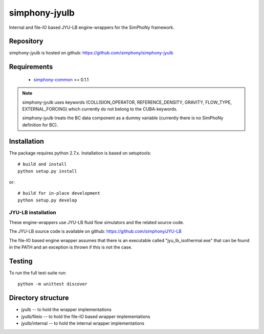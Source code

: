 simphony-jyulb
==============

Internal and file-IO based JYU-LB engine-wrappers for the SimPhoNy framework.

.. image:: https://travis-ci.org/simphony/simphony-jyulb.svg?branch=master
    :target: https://travis-ci.org/simphony/simphony-jyulb
      :alt: Build status

.. image:: https://coveralls.io/repos/simphony/simphony-jyulb/badge.svg
   :target: https://coveralls.io/r/simphony/simphony-jyulb
      :alt: Test coverage

Repository
----------

simphony-jyulb is hosted on github: https://github.com/simphony/simphony-jyulb

Requirements
------------
 - `simphony-common`_ >= 0.1.1 

.. _simphony-common: https://github.com/simphony/simphony-common

.. note::
  simphony-jyulb uses keywords (COLLISION_OPERATOR, REFERENCE_DENSITY, GRAVITY,
  FLOW_TYPE, EXTERNAL_FORCING) which currently do not belong to the CUBA-keywords.

  simphony-jyulb treats the BC data component as a dummy variable (currently there
  is no SimPhoNy definition for BC).  

Installation
------------

The package requires python 2.7.x. Installation is based on setuptools::

    # build and install
    python setup.py install

or::

    # build for in-place development
    python setup.py develop

JYU-LB installation
~~~~~~~~~~~~~~~~~~~

These engine-wrappers use JYU-LB fluid flow simulators and the related source code.

The JYU-LB source code is available on github: https://github.com/simphony/JYU-LB

The file-IO based engine wrapper assumes that there is an executable called
"jyu_lb_isothermal.exe" that can be found in the PATH and an exception is thrown
if this is not the case.  

Testing
-------

To run the full test-suite run::

    python -m unittest discover

Directory structure
-------------------

- jyulb -- to hold the wrapper implementations
- jyulb/fileio -- to hold the file-IO based wrapper implementations
- jyulb/internal -- to hold the internal wrapper implementations
